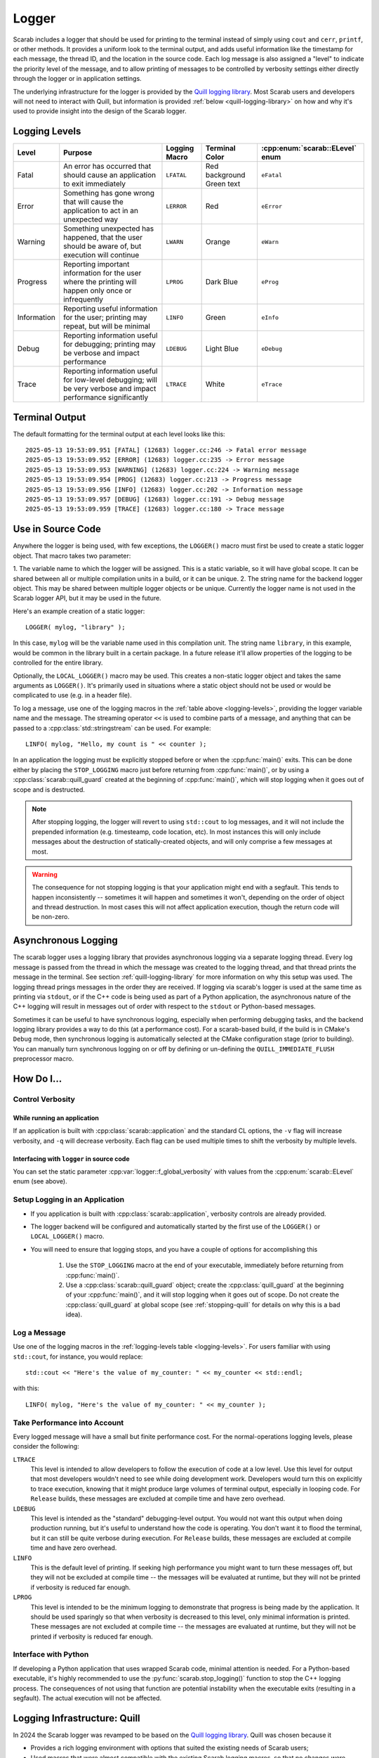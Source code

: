 Logger
======

Scarab includes a logger that should be used for printing to the terminal instead of simply using ``cout`` and ``cerr``, ``printf``, or other methods.  
It provides a uniform look to the terminal output, and adds useful information like the timestamp for each message, the thread ID, and the location 
in the source code.  Each log message is also assigned a "level" to indicate the priority level of the message, and to allow printing of messages 
to be controlled by verbosity settings either directly through the logger or in application settings.

The underlying infrastructure for the logger is provided by the `Quill logging library <https://quillcpp.readthedocs.io/en/latest/index.html>`_.  
Most Scarab users and developers will not need to interact with Quill, but information is provided :ref:`below <quill-logging-library>` 
on how and why it's used to provide insight into the design of the Scarab logger.

Logging Levels
--------------

.. _logging-levels:

+-------------+------------------------------------------------+------------+-----------------+---------------------------+
| Level       | Purpose                                        | Logging    | Terminal Color  | :cpp:enum:`scarab::ELevel`| 
|             |                                                | Macro      |                 | enum                      |
+=============+================================================+============+=================+===========================+
| Fatal       | An error has occurred that should cause        | ``LFATAL`` | Red background  | ``eFatal``                |
|             | an application to exit immediately             |            | Green text      |                           |
+-------------+------------------------------------------------+------------+-----------------+---------------------------+
| Error       | Something has gone wrong that will cause       | ``LERROR`` | Red             | ``eError``                |
|             | the application to act in an unexpected way    |            |                 |                           |
+-------------+------------------------------------------------+------------+-----------------+---------------------------+
| Warning     | Something unexpected has happened, that the    | ``LWARN``  | Orange          | ``eWarn``                 |
|             | user should be aware of, but execution will    |            |                 |                           |
|             | continue                                       |            |                 |                           |
+-------------+------------------------------------------------+------------+-----------------+---------------------------+
| Progress    | Reporting important information for the        | ``LPROG``  | Dark Blue       | ``eProg``                 |
|             | user where the printing will happen only       |            |                 |                           |
|             | once or infrequently                           |            |                 |                           |
+-------------+------------------------------------------------+------------+-----------------+---------------------------+
| Information | Reporting useful information for the user;     | ``LINFO``  | Green           | ``eInfo``                 | 
|             | printing may repeat, but will be minimal       |            |                 |                           |
+-------------+------------------------------------------------+------------+-----------------+---------------------------+
| Debug       | Reporting information useful for debugging;    | ``LDEBUG`` | Light Blue      | ``eDebug``                |
|             | printing may be verbose and impact performance |            |                 |                           |
+-------------+------------------------------------------------+------------+-----------------+---------------------------+
| Trace       | Reporting information useful for low-level     | ``LTRACE`` | White           | ``eTrace``                |
|             | debugging; will be very verbose and impact     |            |                 |                           |
|             | performance significantly                      |            |                 |                           |
+-------------+------------------------------------------------+------------+-----------------+---------------------------+

Terminal Output
---------------

The default formatting for the terminal output at each level looks like this::

    2025-05-13 19:53:09.951 [FATAL] (12683) logger.cc:246 -> Fatal error message
    2025-05-13 19:53:09.952 [ERROR] (12683) logger.cc:235 -> Error message
    2025-05-13 19:53:09.953 [WARNING] (12683) logger.cc:224 -> Warning message
    2025-05-13 19:53:09.954 [PROG] (12683) logger.cc:213 -> Progress message
    2025-05-13 19:53:09.956 [INFO] (12683) logger.cc:202 -> Information message
    2025-05-13 19:53:09.957 [DEBUG] (12683) logger.cc:191 -> Debug message
    2025-05-13 19:53:09.959 [TRACE] (12683) logger.cc:180 -> Trace message

Use in Source Code
------------------

Anywhere the logger is being used, with few exceptions, the ``LOGGER()`` macro must first be used to create a static logger object.  
That macro takes two parameter:

1. The variable name to which the logger will be assigned.  This is a static variable, so it will have global scope.  It can be shared 
between all or multiple compilation units in a build, or it can be unique.
2. The string name for the backend logger object.  This may be shared between multiple logger objects or be unique.  Currently the 
logger name is not used in the Scarab logger API, but it may be used in the future.

Here's an example creation of a static logger::

    LOGGER( mylog, "library" );

In this case, ``mylog`` will be the variable name used in this compilation unit.  The string name ``library``, in this example, 
would be common in the library built in a certain package.  In a future release it'll allow properties of the logging to be controlled for 
the entire library.

Optionally, the ``LOCAL_LOGGER()`` macro may be used.  This creates a non-static logger object and takes the same arguments as ``LOGGER()``. 
It's primarily used in situations where a static object should not be used or would be complicated to use (e.g. in a header file).

To log a message, use one of the logging macros in the :ref:`table above <logging-levels>`, providing the logger variable name and the message.  The streaming operator 
``<<`` is used to combine parts of a message, and anything that can be passed to a :cpp:class:`std::stringstream` can be used.  For example:: 

    LINFO( mylog, "Hello, my count is " << counter );

In an application the logging must be explicitly stopped before or when the :cpp:func:`main()` exits.  This can be done either by placing 
the ``STOP_LOGGING`` macro just before returning from :cpp:func:`main()`, or by using a :cpp:class:`scarab::quill_guard` created at the beginning of 
:cpp:func:`main()`, which will stop logging when it goes out of scope and is destructed.

.. note::
    After stopping logging, the logger will revert to using ``std::cout`` to log messages, and it will not include the prepended information 
    (e.g. timesteamp, code location, etc). In most instances this will only include messages about the destruction of statically-created objects, 
    and will only comprise a few messages at most.

.. warning::
    The consequence for not stopping logging is that your application might end with a segfault.  This tends to happen inconsistently -- sometimes 
    it will happen and sometimes it won't, depending on the order of object and thread destruction.  In most cases this will not affect application 
    execution, though the return code will be non-zero.

.. _asynchronous-logging:

Asynchronous Logging
--------------------

The scarab logger uses a logging library that provides asynchronous logging via a separate logging thread.  Every log message is passed from 
the thread in which the message was created to the logging thread, and that thread prints the message in the terminal.  
See section :ref:`quill-logging-library` for more information on why this setup was used.  The logging thread prings messages in the order they are 
received.  If logging via scarab's logger is used at the same time as printing via ``stdout``, or if the C++ code is being used as part of a Python 
application, the asynchronous nature of the C++ logging will result in messages out of order with respect to the ``stdout`` or Python-based messages.

Sometimes it can be useful to have synchronous logging, especially when performing debugging tasks, and the backend logging library provides a way 
to do this (at a performance cost).  For a scarab-based build, if the build is in CMake's ``Debug`` mode, then synchronous logging is automatically selected at the CMake 
configuration stage (prior to building).  You can manually turn synchronous logging on or off by defining or un-defining the ``QUILL_IMMEDIATE_FLUSH`` 
preprocessor macro.

How Do I...
-----------

Control Verbosity
^^^^^^^^^^^^^^^^^

While running an application
""""""""""""""""""""""""""""

If an application is built with :cpp:class:`scarab::application` and the standard CL options, the ``-v`` flag will increase verbosity, and ``-q`` will decrease 
verbosity.  Each flag can be used multiple times to shift the verbosity by multiple levels.

Interfacing with ``logger`` in source code
""""""""""""""""""""""""""""""""""""""""""

You can set the static parameter :cpp:var:`logger::f_global_verbosity` with values from the :cpp:enum:`scarab::ELevel` enum (see above).

.. _hdi-setup-logging:

Setup Logging in an Application
^^^^^^^^^^^^^^^^^^^^^^^^^^^^^^^

* If you application is built with :cpp:class:`scarab::application`, verbosity controls are already provided.
* The logger backend will be configured and automatically started by the first use of the ``LOGGER()`` or ``LOCAL_LOGGER()`` macro.
* You will need to ensure that logging stops, and you have a couple of options for accomplishing this

    1. Use the ``STOP_LOGGING`` macro at the end of your executable, immediately before returning from :cpp:func:`main()`.
    2. Use a :cpp:class:`scarab::quill_guard` object; create the :cpp:class:`quill_guard` at the beginning of your :cpp:func:`main()`, and it will 
       stop logging when it goes out of scope.  Do not create the :cpp:class:`quill_guard` at global scope (see :ref:`stopping-quill` for 
       details on why this is a bad idea).

Log a Message
^^^^^^^^^^^^^

Use one of the logging macros in the :ref:`logging-levels table <logging-levels>`.  For users familiar with using ``std::cout``, for instance, 
you would replace:: 

    std::cout << "Here's the value of my_counter: " << my_counter << std::endl;

with this::

    LINFO( mylog, "Here's the value of my_counter: " << my_counter );

Take Performance into Account
^^^^^^^^^^^^^^^^^^^^^^^^^^^^^

Every logged message will have a small but finite performance cost.  For the normal-operations logging levels, please consider the following: 

``LTRACE``
    This level is intended to allow developers to follow the execution of code at a low level.  Use this level for output that most developers 
    wouldn't need to see while doing development work.  Developers would turn this on explicitly to trace execution, knowing that it might 
    produce large volumes of terminal output, especially in looping code.  For ``Release`` builds, these messages are excluded at compile 
    time and have zero overhead.

``LDEBUG``
    This level is intended as the "standard" debugging-level output.  You would not want this output when doing production running, but 
    it's useful to understand how the code is operating.  You don't want it to flood the terminal, but it can still be quite verbose 
    during execution.  For ``Release`` builds, these messages are excluded at compile time and have zero overhead.

``LINFO``
    This is the default level of printing.  If seeking high performance you might want to turn these messages off, but they will not be 
    excluded at compile time -- the messages will be evaluated at runtime, but they will not be printed if verbosity is reduced far enough.

``LPROG``
    This level is intended to be the minimum logging to demonstrate that progress is being made by the application.  It should be used 
    sparingly so that when verbosity is decreased to this level, only minimal information is printed.  These messages are not 
    excluded at compile time -- the messages are evaluated at runtime, but they will not be printed if verbosity is reduced far enough. 

Interface with Python
^^^^^^^^^^^^^^^^^^^^^

If developing a Python application that uses wrapped Scarab code, minimal attention is needed.  For a Python-based executable, 
it's highly recommended to use the :py:func:`scarab.stop_logging()` function to stop the C++ logging process.  The consequences 
of not using that function are potential instability when the executable exits (resulting in a segfault).  The actual execution 
will not be affected.

.. _quill-logging-library:

Logging Infrastructure: Quill
-----------------------------

In 2024 the Scarab logger was revamped to be based on the `Quill logging library <https://quillcpp.readthedocs.io/en/latest/index.html>`_.  
Quill was chosen because it

* Provides a rich logging environment with options that suited the existing needs of Scarab users;
* Used macros that were almost compatible with the existing Scarab logging macros, so that no changes were necessary for Scarab logger users;
* Funneled all logging through a single thread, so that Pybind11-wrapped code would be happy.

Quill divides the logging implementation into "Frontend" components and "Backend" components.  Client code that wants to print a log 
message interacts with the frontend, primarily via the logging macros.  The Scarab logger is a lightweight wrapper around the Quill logger 
frontend.  

The backend is responsible for printing messages to the terminal (other backend implementations are possible so one can e.g. log to a file).  
The backend configuration includes the color choices and the text that prepends log messages, and this is setup once when the first :cpp:class:`scarab::logger` 
object is created.

Quill uses a separate thread for logging messages, to minimize the performance impact of logging on the client code.  Even when synchronous logging is 
requested at build time (see section :ref:`asynchronous-logging`), the separate thread is used, but the backend is forced to process each message 
when the logging request is made.

Stopping Quill
^^^^^^^^^^^^^^

Any thread that starts has to stop at some point before execution completely stops, and the logging thread created by Quill is no exception.  
For most users of Quill, presumably the Quill's own handling of its logging thread is sufficient.  However, for Scarab, where objects that use 
the logger are created at static initialization time, and therefore destructed after the main execution completes, it was found that 
we could not reliably extend the operation of the Quill logging thread to cover the lifetime of all logger objects.  This would result in inconsistent 
segfaults as an application exited.  Therefore the choice was made to manually stop Quill at the end of the :cpp:func:`main()` function 
(see :ref:`hdi-setup-logging`) and switch to using ``std::cout`` and ``std::cerr`` to log messages to the terminal after that (typically only messages regarding the 
destruction of statically-created objects).  

To-do List
----------

* Individual-logger control of verbosity.  This will allow users to increase verbosity to individual portions of executing code, depending on how 
  a package uses (or not) multiple Quill loggers.
* Investigate lazy evaluation of logging statements to move evaluation to the logging thread.
